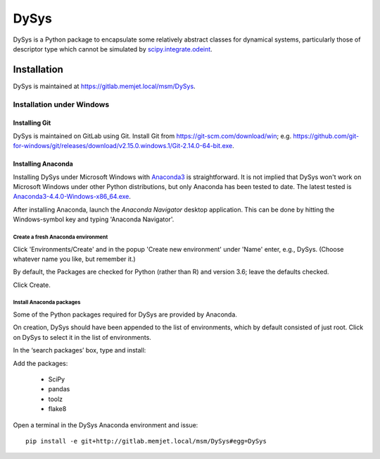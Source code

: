 DySys
=====

DySys is a Python package to encapsulate some relatively abstract
classes for dynamical systems, particularly those of descriptor type
which cannot be simulated by `scipy.integrate.odeint
<https://docs.scipy.org/doc/scipy-0.18.1/reference/generated/scipy.integrate.odeint.html>`_.

Installation
------------

DySys is maintained at https://gitlab.memjet.local/msm/DySys.


Installation under Windows
``````````````````````````

Installing Git
::::::::::::::

DySys is maintained on GitLab using Git.  Install Git from
https://git-scm.com/download/win;
e.g. https://github.com/git-for-windows/git/releases/download/v2.15.0.windows.1/Git-2.14.0-64-bit.exe.


Installing Anaconda
:::::::::::::::::::

Installing DySys under Microsoft Windows with `Anaconda3
<https://www.continuum.io/downloads#windows>`_ is straightforward.  It
is not implied that DySys won't work on Microsoft Windows under other
Python distributions, but only Anaconda has been tested to date.  The
latest tested is `Anaconda3-4.4.0-Windows-x86_64.exe
<https://repo.continuum.io/archive/Anaconda3-4.4.0-Windows-x86_64.exe>`_.

After installing Anaconda, launch the *Anaconda Navigator* desktop
application.  This can be done by hitting the Windows-symbol key and
typing 'Anaconda Navigator'.

Create a fresh Anaconda environment
...................................

Click 'Environments/Create' and in the popup 'Create new environment'
under 'Name' enter, e.g., DySys.  (Choose whatever name you like, but
remember it.)

By default, the Packages are checked for Python (rather than R) and
version 3.6; leave the defaults checked.

Click Create.

Install Anaconda packages
.........................

Some of the Python packages required for DySys are provided by Anaconda.

On creation, DySys should have been appended to the list of
environments, which by default consisted of just root.  Click on DySys
to select it in the list of environments.

In the ‘search packages’ box, type and install:


Add the packages:

  * SciPy

  * pandas

  * toolz

  * flake8


Open a terminal in the DySys Anaconda environment and issue::

    pip install -e git+http://gitlab.memjet.local/msm/DySys#egg=DySys
